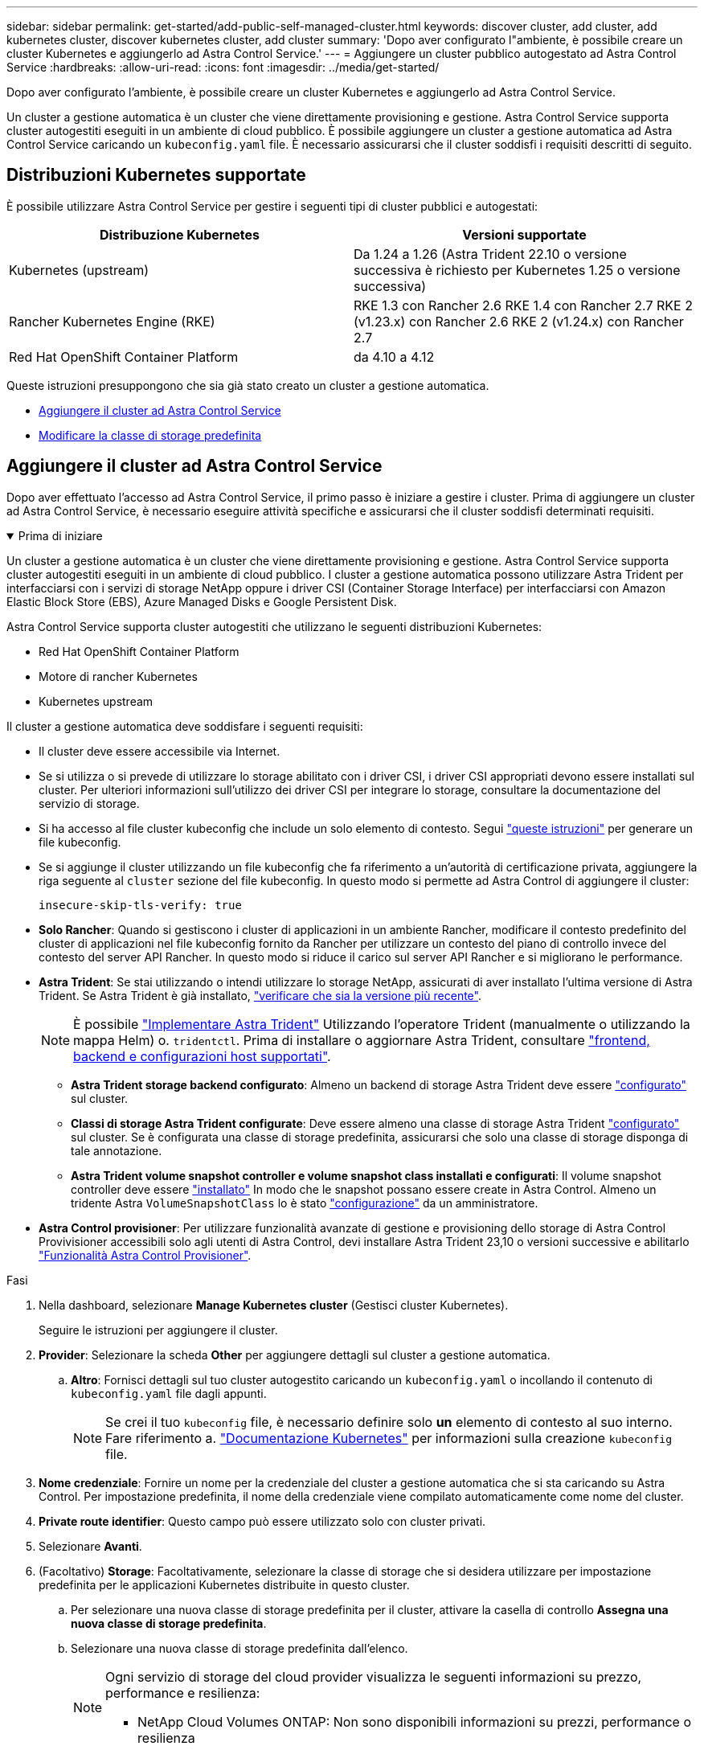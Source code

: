 ---
sidebar: sidebar 
permalink: get-started/add-public-self-managed-cluster.html 
keywords: discover cluster, add cluster, add kubernetes cluster, discover kubernetes cluster, add cluster 
summary: 'Dopo aver configurato l"ambiente, è possibile creare un cluster Kubernetes e aggiungerlo ad Astra Control Service.' 
---
= Aggiungere un cluster pubblico autogestato ad Astra Control Service
:hardbreaks:
:allow-uri-read: 
:icons: font
:imagesdir: ../media/get-started/


[role="lead"]
Dopo aver configurato l'ambiente, è possibile creare un cluster Kubernetes e aggiungerlo ad Astra Control Service.

Un cluster a gestione automatica è un cluster che viene direttamente provisioning e gestione. Astra Control Service supporta cluster autogestiti eseguiti in un ambiente di cloud pubblico. È possibile aggiungere un cluster a gestione automatica ad Astra Control Service caricando un `kubeconfig.yaml` file. È necessario assicurarsi che il cluster soddisfi i requisiti descritti di seguito.



== Distribuzioni Kubernetes supportate

È possibile utilizzare Astra Control Service per gestire i seguenti tipi di cluster pubblici e autogestati:

|===
| Distribuzione Kubernetes | Versioni supportate 


| Kubernetes (upstream) | Da 1.24 a 1.26 (Astra Trident 22.10 o versione successiva è richiesto per Kubernetes 1.25 o versione successiva) 


| Rancher Kubernetes Engine (RKE) | RKE 1.3 con Rancher 2.6
RKE 1.4 con Rancher 2.7
RKE 2 (v1.23.x) con Rancher 2.6
RKE 2 (v1.24.x) con Rancher 2.7 


| Red Hat OpenShift Container Platform | da 4.10 a 4.12 
|===
Queste istruzioni presuppongono che sia già stato creato un cluster a gestione automatica.

* <<Aggiungere il cluster ad Astra Control Service>>
* <<Modificare la classe di storage predefinita>>




== Aggiungere il cluster ad Astra Control Service

Dopo aver effettuato l'accesso ad Astra Control Service, il primo passo è iniziare a gestire i cluster. Prima di aggiungere un cluster ad Astra Control Service, è necessario eseguire attività specifiche e assicurarsi che il cluster soddisfi determinati requisiti.

.Prima di iniziare
[%collapsible%open]
====
Un cluster a gestione automatica è un cluster che viene direttamente provisioning e gestione. Astra Control Service supporta cluster autogestiti eseguiti in un ambiente di cloud pubblico. I cluster a gestione automatica possono utilizzare Astra Trident per interfacciarsi con i servizi di storage NetApp oppure i driver CSI (Container Storage Interface) per interfacciarsi con Amazon Elastic Block Store (EBS), Azure Managed Disks e Google Persistent Disk.

Astra Control Service supporta cluster autogestiti che utilizzano le seguenti distribuzioni Kubernetes:

* Red Hat OpenShift Container Platform
* Motore di rancher Kubernetes
* Kubernetes upstream


Il cluster a gestione automatica deve soddisfare i seguenti requisiti:

* Il cluster deve essere accessibile via Internet.
* Se si utilizza o si prevede di utilizzare lo storage abilitato con i driver CSI, i driver CSI appropriati devono essere installati sul cluster. Per ulteriori informazioni sull'utilizzo dei driver CSI per integrare lo storage, consultare la documentazione del servizio di storage.
* Si ha accesso al file cluster kubeconfig che include un solo elemento di contesto. Segui link:create-kubeconfig.html["queste istruzioni"^] per generare un file kubeconfig.
* Se si aggiunge il cluster utilizzando un file kubeconfig che fa riferimento a un'autorità di certificazione privata, aggiungere la riga seguente al `cluster` sezione del file kubeconfig. In questo modo si permette ad Astra Control di aggiungere il cluster:
+
[listing]
----
insecure-skip-tls-verify: true
----
* *Solo Rancher*: Quando si gestiscono i cluster di applicazioni in un ambiente Rancher, modificare il contesto predefinito del cluster di applicazioni nel file kubeconfig fornito da Rancher per utilizzare un contesto del piano di controllo invece del contesto del server API Rancher. In questo modo si riduce il carico sul server API Rancher e si migliorano le performance.
* *Astra Trident*: Se stai utilizzando o intendi utilizzare lo storage NetApp, assicurati di aver installato l'ultima versione di Astra Trident. Se Astra Trident è già installato, link:check-astra-trident-version.html["verificare che sia la versione più recente"^].
+

NOTE: È possibile https://docs.netapp.com/us-en/trident/trident-get-started/kubernetes-deploy.html#choose-the-deployment-method["Implementare Astra Trident"^] Utilizzando l'operatore Trident (manualmente o utilizzando la mappa Helm) o. `tridentctl`. Prima di installare o aggiornare Astra Trident, consultare https://docs.netapp.com/us-en/trident/trident-get-started/requirements.html["frontend, backend e configurazioni host supportati"^].

+
** *Astra Trident storage backend configurato*: Almeno un backend di storage Astra Trident deve essere https://docs.netapp.com/us-en/trident/trident-use/backends.html["configurato"^] sul cluster.
** *Classi di storage Astra Trident configurate*: Deve essere almeno una classe di storage Astra Trident https://docs.netapp.com/us-en/trident/trident-use/manage-stor-class.html["configurato"^] sul cluster. Se è configurata una classe di storage predefinita, assicurarsi che solo una classe di storage disponga di tale annotazione.
** *Astra Trident volume snapshot controller e volume snapshot class installati e configurati*: Il volume snapshot controller deve essere https://docs.netapp.com/us-en/trident/trident-use/vol-snapshots.html#deploying-a-volume-snapshot-controller["installato"^] In modo che le snapshot possano essere create in Astra Control. Almeno un tridente Astra `VolumeSnapshotClass` lo è stato https://docs.netapp.com/us-en/trident/trident-use/vol-snapshots.html#step-1-set-up-a-volumesnapshotclass["configurazione"^] da un amministratore.




====
* *Astra Control provisioner*: Per utilizzare funzionalità avanzate di gestione e provisioning dello storage di Astra Control Provivisioner accessibili solo agli utenti di Astra Control, devi installare Astra Trident 23,10 o versioni successive e abilitarlo link:../use/enable-acp.html["Funzionalità Astra Control Provisioner"].


.Fasi
. Nella dashboard, selezionare *Manage Kubernetes cluster* (Gestisci cluster Kubernetes).
+
Seguire le istruzioni per aggiungere il cluster.

. *Provider*: Selezionare la scheda *Other* per aggiungere dettagli sul cluster a gestione automatica.
+
.. *Altro*: Fornisci dettagli sul tuo cluster autogestito caricando un `kubeconfig.yaml` o incollando il contenuto di `kubeconfig.yaml` file dagli appunti.
+

NOTE: Se crei il tuo `kubeconfig` file, è necessario definire solo *un* elemento di contesto al suo interno. Fare riferimento a. https://kubernetes.io/docs/concepts/configuration/organize-cluster-access-kubeconfig/["Documentazione Kubernetes"^] per informazioni sulla creazione `kubeconfig` file.



. *Nome credenziale*: Fornire un nome per la credenziale del cluster a gestione automatica che si sta caricando su Astra Control. Per impostazione predefinita, il nome della credenziale viene compilato automaticamente come nome del cluster.
. *Private route identifier*: Questo campo può essere utilizzato solo con cluster privati.
. Selezionare *Avanti*.
. (Facoltativo) *Storage*: Facoltativamente, selezionare la classe di storage che si desidera utilizzare per impostazione predefinita per le applicazioni Kubernetes distribuite in questo cluster.
+
.. Per selezionare una nuova classe di storage predefinita per il cluster, attivare la casella di controllo *Assegna una nuova classe di storage predefinita*.
.. Selezionare una nuova classe di storage predefinita dall'elenco.
+
[NOTE]
====
Ogni servizio di storage del cloud provider visualizza le seguenti informazioni su prezzo, performance e resilienza:

ifdef::gcp[]

*** Cloud Volumes Service per Google Cloud: Informazioni su prezzi, performance e resilienza
*** Google Persistent Disk: Non sono disponibili informazioni su prezzi, performance o resilienza


endif::gcp[]

ifdef::azure[]

*** Azure NetApp Files: Informazioni su performance e resilienza
*** Dischi gestiti Azure: Non sono disponibili informazioni su prezzi, performance o resilienza


endif::azure[]

ifdef::aws[]

*** Amazon Elastic Block Store: Nessuna informazione su prezzi, performance o resilienza disponibile
*** Amazon FSX per NetApp ONTAP: Nessuna informazione su prezzi, performance o resilienza disponibile


endif::aws[]

*** NetApp Cloud Volumes ONTAP: Non sono disponibili informazioni su prezzi, performance o resilienza


====
+
Ogni classe di storage può utilizzare uno dei seguenti servizi:

+
ifdef::gcp[]

+
*** https://cloud.netapp.com/cloud-volumes-service-for-gcp["Cloud Volumes Service per Google Cloud"^]
*** https://cloud.google.com/persistent-disk/["Disco persistente di Google"^]






endif::gcp[]

ifdef::azure[]

* https://cloud.netapp.com/azure-netapp-files["Azure NetApp Files"^]
* https://docs.microsoft.com/en-us/azure/virtual-machines/managed-disks-overview["Dischi gestiti da Azure"^]


endif::azure[]

ifdef::aws[]

* https://docs.aws.amazon.com/ebs/["Amazon Elastic Block Store"^]
* https://docs.aws.amazon.com/fsx/latest/ONTAPGuide/what-is-fsx-ontap.html["Amazon FSX per NetApp ONTAP"^]


endif::aws[]

* https://www.netapp.com/cloud-services/cloud-volumes-ontap/what-is-cloud-volumes/["NetApp Cloud Volumes ONTAP"^]
+
Scopri di più link:../learn/aws-storage.html["Classi di storage per cluster Amazon Web Services"]. Scopri di più link:../learn/azure-storage.html["Classi di storage per cluster AKS"]. Scopri di più link:../learn/choose-class-and-size.html["Classi di storage per cluster GKE"].

+
.. Selezionare *Avanti*.
.. *Review & Approve* (Rivedi e approva): Verifica dei dettagli della configurazione.
.. Selezionare *Add* per aggiungere il cluster ad Astra Control Service.






== Modificare la classe di storage predefinita

È possibile modificare la classe di storage predefinita per un cluster.



=== Modificare la classe di storage predefinita utilizzando Astra Control

È possibile modificare la classe di storage predefinita per un cluster da Astra Control. Se il cluster utilizza un servizio backend di storage precedentemente installato, potrebbe non essere possibile utilizzare questo metodo per modificare la classe di storage predefinita (l'azione *Set as default* non è selezionabile). In questo caso, è possibile <<Modificare la classe di storage predefinita utilizzando la riga di comando>>.

.Fasi
. Nell'interfaccia utente di Astra Control Service, selezionare *Clusters*.
. Nella pagina *Clusters*, selezionare il cluster che si desidera modificare.
. Selezionare la scheda *Storage*.
. Selezionare la categoria *classi di storage*.
. Selezionare il menu *azioni* per la classe di storage che si desidera impostare come predefinita.
. Selezionare *Imposta come predefinito*.




=== Modificare la classe di storage predefinita utilizzando la riga di comando

È possibile modificare la classe di storage predefinita per un cluster utilizzando i comandi Kubernetes. Questo metodo funziona indipendentemente dalla configurazione del cluster.

.Fasi
. Accedere al cluster Kubernetes.
. Elencare le classi di storage nel cluster:
+
[source, console]
----
kubectl get storageclass
----
. Rimuovere la designazione predefinita dalla classe di storage predefinita. Sostituire <SC_NAME> con il nome della classe di storage:
+
[source, console]
----
kubectl patch storageclass <SC_NAME> -p '{"metadata": {"annotations":{"storageclass.kubernetes.io/is-default-class":"false"}}}'
----
. Contrassegna una classe di storage diversa come predefinita. Sostituire <SC_NAME> con il nome della classe di storage:
+
[source, console]
----
kubectl patch storageclass <SC_NAME> -p '{"metadata": {"annotations":{"storageclass.kubernetes.io/is-default-class":"true"}}}'
----
. Confermare la nuova classe di storage predefinita:
+
[source, console]
----
kubectl get storageclass
----


ifdef::azure[]

endif::azure[]
